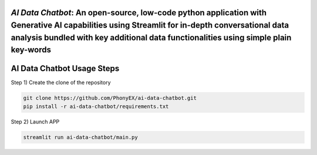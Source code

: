 `AI Data Chatbot`: An open-source, low-code python application with Generative AI capabilities using Streamlit for in-depth conversational data analysis bundled with key additional data functionalities using simple plain key-words
===============================================================================================================================================================


AI Data Chatbot Usage Steps
=======================

Step 1) Create the clone of the repository

.. code:: bash

	git clone https://github.com/PhonyEX/ai-data-chatbot.git
	pip install -r ai-data-chatbot/requirements.txt
	
Step 2) Launch APP

.. code:: bash
	
	streamlit run ai-data-chatbot/main.py

